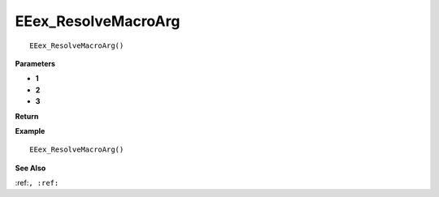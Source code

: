 .. _EEex_ResolveMacroArg:

===================================
EEex_ResolveMacroArg 
===================================

::

   EEex_ResolveMacroArg()



**Parameters**

* **1**
* **2**
* **3**


**Return**


**Example**

::

   EEex_ResolveMacroArg()

**See Also**

:ref:``, :ref:`` 

